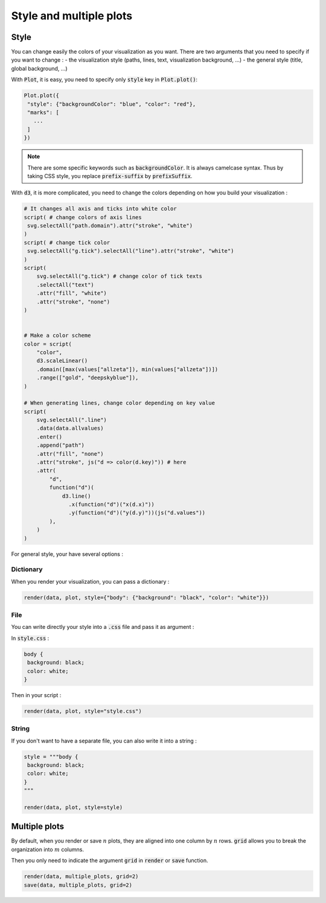 Style and multiple plots
========================

Style
-----

You can change easily the colors of your visualization as you want.
There are two arguments that you need to specify if you want to change :
- the visualization style (paths, lines, text, visualization background, ...)
- the general style (title, global background, ...)

With :code:`Plot`, it is easy, you need to specify only :code:`style` key in :code:`Plot.plot()`:

.. code:: python

   Plot.plot({
    "style": {"backgroundColor": "blue", "color": "red"},
    "marks": [
      ...
    ]
   })

.. note::

  There are some specific keywords such as :code:`backgroundColor`. It is always camelcase syntax. Thus by taking CSS style, you replace :code:`prefix-suffix` by :code:`prefixSuffix`.

With :code:`d3`, it is more complicated, you need to change the colors depending on how you build your visualization :

.. code:: python

   # It changes all axis and ticks into white color
   script( # change colors of axis lines
    svg.selectAll("path.domain").attr("stroke", "white")
   )
   script( # change tick color
    svg.selectAll("g.tick").selectAll("line").attr("stroke", "white")
   )
   script(
       svg.selectAll("g.tick") # change color of tick texts
       .selectAll("text")
       .attr("fill", "white")
       .attr("stroke", "none")
   )


   # Make a color scheme
   color = script(
       "color",
       d3.scaleLinear()
       .domain([max(values["allzeta"]), min(values["allzeta"])])
       .range(["gold", "deepskyblue"]),
   )

   # When generating lines, change color depending on key value
   script(
       svg.selectAll(".line")
       .data(data.allvalues)
       .enter()
       .append("path")
       .attr("fill", "none")
       .attr("stroke", js("d => color(d.key)")) # here
       .attr(
           "d",
           function("d")(
               d3.line()
                 .x(function("d")("x(d.x)"))
                 .y(function("d")("y(d.y)"))(js("d.values"))
           ),
       )
   )

For general style, your have several options :

Dictionary
**********

When you render your visualization, you can pass a dictionary :

.. code:: python

   render(data, plot, style={"body": {"background": "black", "color": "white"}})

File
****

You can write directly your style into a :code:`.css` file and pass it as argument :

In :code:`style.css` :

.. code:: css

   body {
    background: black;
    color: white;
   }

Then in your script :

.. code:: python

   render(data, plot, style="style.css")

String
******

If you don't want to have a separate file, you can also write it into a string :


.. code:: python

   style = """body {
    background: black;
    color: white;
   }
   """

   render(data, plot, style=style)


Multiple plots
--------------

By default, when you render or save :math:`n` plots, they are aligned into one column by :math:`n` rows.
:code:`grid` allows you to break the organization into :math:`m` columns.

.. image:: figures/light-grid.svg
   :align: center
   :class: only-light

.. image:: figures/dark-grid.svg
   :align: center
   :class: only-dark

Then you only need to indicate the argument :code:`grid` in :code:`render` or :code:`save` function.

.. code:: python

   render(data, multiple_plots, grid=2)
   save(data, multiple_plots, grid=2)
